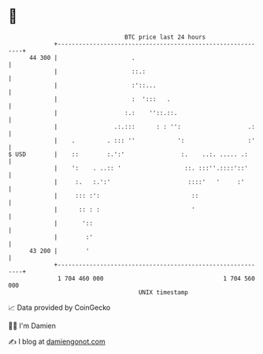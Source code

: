 * 👋

#+begin_example
                                    BTC price last 24 hours                    
                +------------------------------------------------------------+ 
         44 300 |                     .                                      | 
                |                     ::.:                                   | 
                |                     :'::...                                | 
                |                     :  ':::   .                            | 
                |                   :.:    ''::.::.                          | 
                |                .:.:::      : : '':                   .:    | 
                |    .         . ::: ''            ':                  :'    | 
   $ USD        |    ::        :.':'                :.    ..:. ..... .:      | 
                |    ':    . ..:: '                  ::. :::''.::::'::'      | 
                |     :.   :.':'                      ::::'   '     :'       | 
                |     ::: :':                          ::                    | 
                |      :: : :                          '                     | 
                |       '::                                                  | 
                |        :'                                                  | 
         43 200 |        '                                                   | 
                +------------------------------------------------------------+ 
                 1 704 460 000                                  1 704 560 000  
                                        UNIX timestamp                         
#+end_example
📈 Data provided by CoinGecko

🧑‍💻 I'm Damien

✍️ I blog at [[https://www.damiengonot.com][damiengonot.com]]

